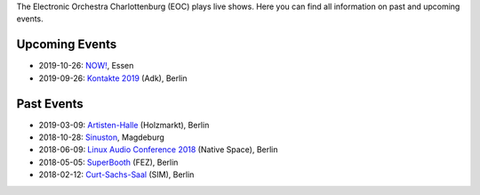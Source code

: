 .. title: Live
.. slug: live
.. date: 2019-04-07 21:43:25 UTC+02:00
.. tags: 
.. category: 
.. link: 
.. description: 
.. type: text

The Electronic Orchestra Charlottenburg (EOC) plays live shows. Here you can
find all information on past and upcoming events.

Upcoming Events
###############

* 2019-10-26: `NOW! </live/now-2019>`_, Essen
* 2019-09-26: `Kontakte 2019 </live/kontakte-2019>`_ (Adk), Berlin

Past Events
###########

* 2019-03-09: `Artisten-Halle </live/artisten-halle-2019>`_ (Holzmarkt), Berlin
* 2018-10-28: `Sinuston </live/sinuston-2018>`_, Magdeburg
* 2018-06-09: `Linux Audio Conference 2018 </live/linux-audio-conference-2018>`_ (Native Space), Berlin
* 2018-05-05: `SuperBooth </live/superbooth-2018>`_ (FEZ), Berlin
* 2018-02-12: `Curt-Sachs-Saal </live/curt-sachs-saal-2018>`_ (SIM), Berlin

